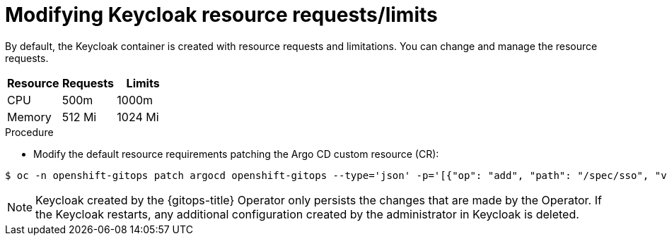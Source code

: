 // Module is included in the following assemblies:
//
// * accesscontrol_usermanagement/configuring-sso-for-argo-cd-using-keycloak.adoc

:_mod-docs-content-type: PROCEDURE
[id="modifying-keycloak-resource-requests-limits_{context}"]
= Modifying Keycloak resource requests/limits

By default, the Keycloak container is created with resource requests and limitations. You can change and manage the resource requests.

[options="header"]
|===
|Resource |Requests |Limits

|CPU|500m|1000m
|Memory|512 Mi|1024 Mi

|===

.Procedure
* Modify the default resource requirements patching the Argo CD custom resource (CR):

[source,terminal]
----
$ oc -n openshift-gitops patch argocd openshift-gitops --type='json' -p='[{"op": "add", "path": "/spec/sso", "value": {"provider": "keycloak", "resources": {"requests": {"cpu": "512m", "memory": "512Mi"}, "limits": {"cpu": "1024m", "memory": "1024Mi"}} }}]'
----

[NOTE]
====
Keycloak created by the {gitops-title} Operator only persists the changes that are made by the Operator. If the Keycloak restarts, any additional configuration created by the administrator in Keycloak is deleted.
====